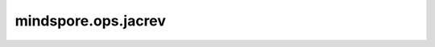 mindspore.ops.jacrev
====================

.. py:function:: mindspore.ops.jacrev(fn, grad_position=0, has_aux=False)

    通过反向模式计算给定网络的雅可比矩阵，对应 `反向模式自动微分 <https://www.mindspore.cn/docs/zh-CN/master/design/auto_gradient.html#反向自动微分>`_。当网络输出数量远小于输入数量时，使用反向模式求雅可比矩阵比前向模式性能更好。

    参数：
        - **fn** (Union[Function, Cell]) - 待求导的函数或网络。以Tensor为入参，返回Tensor或Tensor数组。
        - **grad_position** (Union[int, tuple[int]]) - 指定求导输入位置的索引。若为int类型，表示对单个输入求导；若为tuple类型，表示对tuple内索引的位置求导，其中索引从0开始。默认值：0。
        - **has_aux** (bool) - 若 `has_aux` 为True，只有 `fn` 的第一个输出参与 `fn` 的求导，其他输出将直接返回。此时， `fn` 的输出数量必须超过一个。默认值：False。

    返回：
        Function，用于计算给定函数的雅可比矩阵。例如 `out1, out2 = fn(*args)` ，若 `has_aux` 为True，梯度函数将返回 `(Jacobian, out2)` 形式的结果，其中 `out2` 不参与求导，若为False，将直接返回 `Jacobian` 。

    异常：
        - **TypeError** - `grad_position` 或 `has_aux` 类型不符合要求。

